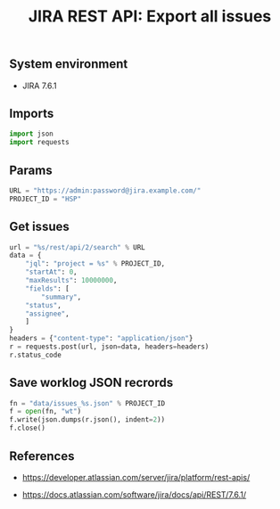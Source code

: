 #+TITLE: JIRA REST API: Export all issues
#+OPTIONS: ^:nil
#+PROPERTY: header-args:sh :session *shell jira-rest-api-export-all-issues sh* :results silent raw
#+PROPERTY: header-args:python :session *shell jira-rest-api-export-all-issues python* :results silent raw

** System environment

- JIRA 7.6.1

** Imports

#+BEGIN_SRC python :tangle src/export_issues.py
import json
import requests
#+END_SRC

** Params

#+BEGIN_SRC python :tangle src/export_issues.py
URL = "https://admin:password@jira.example.com/"
PROJECT_ID = "HSP"
#+END_SRC

** Get issues

#+BEGIN_SRC python :tangle src/export_issues.py
url = "%s/rest/api/2/search" % URL
data = {
    "jql": "project = %s" % PROJECT_ID,
    "startAt": 0,
    "maxResults": 10000000,
    "fields": [
        "summary",
	"status",
	"assignee",
    ]
}
headers = {"content-type": "application/json"}
r = requests.post(url, json=data, headers=headers)
r.status_code
#+END_SRC

** Save worklog JSON recrords

#+BEGIN_SRC python :tangle src/export_issues.py
fn = "data/issues_%s.json" % PROJECT_ID
f = open(fn, "wt")
f.write(json.dumps(r.json(), indent=2))
f.close()
#+END_SRC

** References

- https://developer.atlassian.com/server/jira/platform/rest-apis/

- https://docs.atlassian.com/software/jira/docs/api/REST/7.6.1/
